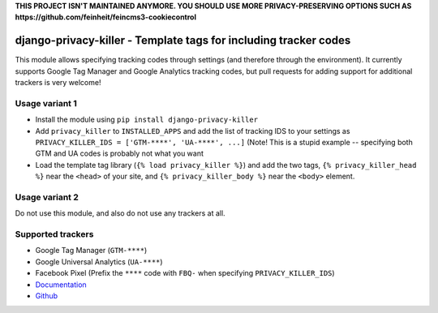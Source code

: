 **THIS PROJECT ISN'T MAINTAINED ANYMORE. YOU SHOULD USE MORE PRIVACY-PRESERVING OPTIONS
SUCH AS https://github.com/feinheit/feincms3-cookiecontrol**


=================================================================
django-privacy-killer - Template tags for including tracker codes
=================================================================

.. image:: https://github.com/matthiask/django-privacy-killer/actions/workflows/tests.yml/badge.svg
    :target: https://github.com/matthiask/django-privacy-killer/
    :alt: CI Status

.. image:: https://readthedocs.org/projects/django-privacy-killer/badge/?version=latest
    :target: https://django-privacy-killer.readthedocs.io/en/latest/?badge=latest
    :alt: Documentation Status

This module allows specifying tracking codes through settings (and therefore
through the environment). It currently supports Google Tag Manager and
Google Analytics tracking codes, but pull requests for adding support for
additional trackers is very welcome!


Usage variant 1
===============

- Install the module using ``pip install django-privacy-killer``
- Add ``privacy_killer`` to ``INSTALLED_APPS`` and add the list of tracking
  IDS to your settings as ``PRIVACY_KILLER_IDS = ['GTM-****', 'UA-****', ...]``
  (Note! This is a stupid example -- specifying both GTM and UA codes is
  probably not what you want
- Load the template tag library (``{% load privacy_killer %}``) and add the
  two tags, ``{% privacy_killer_head %}`` near the ``<head>`` of your site,
  and ``{% privacy_killer_body %}`` near the ``<body>`` element.


Usage variant 2
===============

Do not use this module, and also do not use any trackers at all.


Supported trackers
==================

- Google Tag Manager (``GTM-****``)
- Google Universal Analytics (``UA-****``)
- Facebook Pixel (Prefix the ``****`` code with ``FBQ-`` when specifying
  ``PRIVACY_KILLER_IDS``)


- `Documentation <https://django-privacy-killer.readthedocs.io>`_
- `Github <https://github.com/matthiask/django-privacy-killer/>`_
